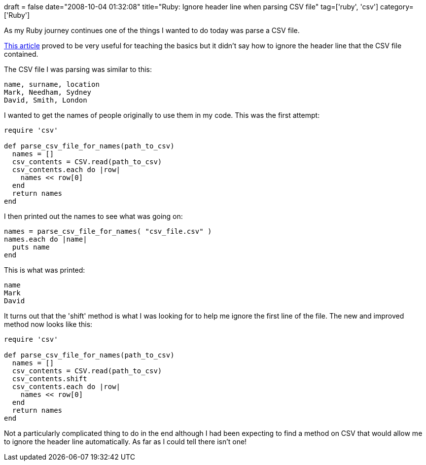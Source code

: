 +++
draft = false
date="2008-10-04 01:32:08"
title="Ruby: Ignore header line when parsing CSV file"
tag=['ruby', 'csv']
category=['Ruby']
+++

As my Ruby journey continues one of the things I wanted to do today was parse a CSV file.

http://www.rubytips.org/2008/01/06/csv-processing-in-ruby/[This article] proved to be very useful for teaching the basics but it didn't say how to ignore the header line that the CSV file contained.

The CSV file I was parsing was similar to this:

[source,text]
----

name, surname, location
Mark, Needham, Sydney
David, Smith, London
----

I wanted to get the names of people originally to use them in my code. This was the first attempt:

[source,ruby]
----

require 'csv'

def parse_csv_file_for_names(path_to_csv)
  names = []
  csv_contents = CSV.read(path_to_csv)
  csv_contents.each do |row|
    names << row[0]
  end
  return names
end
----

I then printed out the names to see what was going on:

[source,ruby]
----

names = parse_csv_file_for_names( "csv_file.csv" )
names.each do |name|
  puts name
end
----

This is what was printed:

[source,text]
----

name
Mark
David
----

It turns out that the 'shift' method is what I was looking for to help me ignore the first line of the file. The new and improved method now looks like this:

[source,ruby]
----

require 'csv'

def parse_csv_file_for_names(path_to_csv)
  names = []
  csv_contents = CSV.read(path_to_csv)
  csv_contents.shift
  csv_contents.each do |row|
    names << row[0]
  end
  return names
end
----

Not a particularly complicated thing to do in the end although I had been expecting to find a method on CSV that would allow me to ignore the header line automatically. As far as I could tell there isn't one!
